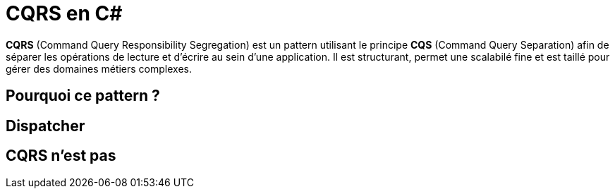 = CQRS en C#
:hp-tags: C#, CQRS

*CQRS* (Command Query Responsibility Segregation) est un pattern utilisant le principe *CQS* (Command Query Separation) afin de séparer les opérations de lecture et d'écrire au sein d'une application. Il est structurant, permet une scalabilé fine et est taillé pour gérer des domaines métiers complexes.


== Pourquoi ce pattern ?

== Dispatcher

== CQRS n'est pas